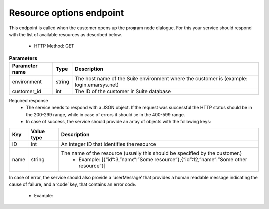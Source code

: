 Resource options endpoint
=========================

This endpoint is called when the customer opens up the program node dialogue. For this your service should respond with the list of available resources as described below.

 * HTTP Method: GET

.. list-table:: **Parameters**
   :header-rows: 1

   * - Parameter name
     - Type
     - Description
   * - environment
     - string
     - The host name of the Suite environment where the customer is (example: login.emarsys.net)
   * - customer_id
     - int
     - The ID of the customer in Suite database

Required response
 * The service needs to respond with a JSON object. If the request was successful the HTTP status should be in the 200-299 range, while in case of errors it should be in the 400-599 range.
 * In case of success, the service should provide an array of objects with the following keys:

.. list-table::
   :header-rows: 1
  
   * - Key
     - Value type
     - Description
   * - ID
     - int
     - An integer ID that identifies the resource
   * - name
     - string
     - The name of the resource (usually this should be specified by the customer.)
        * Example: [{“id”:3,”name”:”Some resource”},{“id”:12,”name”:”Some other resource”}]

In case of error, the service should also provide a ‘userMessage’ that provides a human readable message indicating the cause of failure, and a ‘code’ key, that contains an error code.

 * Example:

.. code-block:: json
   {
     ”userMessage”:”Could not generate resource list”,
     “code”: 5
   }

.. image:: /_static/images/ac_node_options_workflow.png
